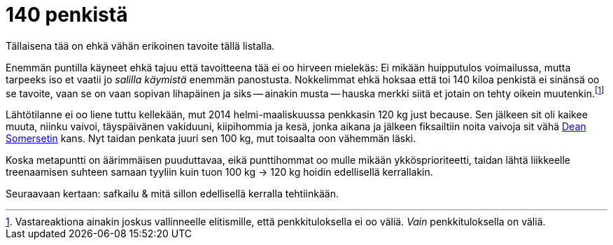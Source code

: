 = 140 penkistä
:hp-tags: penkki, tavoitteet

[.lead]
Tällaisena tää on ehkä vähän erikoinen tavoite tällä listalla.

Enemmän puntilla käyneet ehkä tajuu että tavoitteena tää ei oo hirveen mielekäs: Ei mikään huipputulos voimailussa, mutta tarpeeks iso et vaatii jo _salilla käymistä_ enemmän panostusta. Nokkelimmat ehkä hoksaa että toi 140 kiloa penkistä ei sinänsä oo se tavoite, vaan se on vaan sopivan lihapäinen ja siks -- ainakin musta -- hauska merkki siitä et jotain on tehty oikein muutenkin.footnote:[Vastareaktiona ainakin joskus vallinneelle elitismille, että penkkituloksella ei oo väliä. _Vain_ penkkituloksella on väliä.]

Lähtötilanne ei oo liene tuttu kellekään, mut 2014 helmi-maaliskuussa penkkasin 120 kg just because. Sen jälkeen sit oli kaikee muuta, niinku vaivoi, täyspäivänen vakiduuni, kiipihommia ja kesä, jonka aikana ja jälkeen fiksailtiin noita vaivoja sit vähä http://deansomerset.com/[Dean Somersetin] kans. Nyt taidan penkata juuri sen 100 kg, mut toisaalta oon vähemmän läski.

Koska metapuntti on äärimmäisen puuduttavaa, eikä punttihommat oo mulle mikään ykkösprioriteetti, taidan lähtä liikkeelle treenaamisen suhteen samaan tyyliin kuin tuon 100 kg -> 120 kg hoidin edellisellä kerrallakin.
//

Seuraavaan kertaan: safkailu & mitä sillon edellisellä kerralla tehtiinkään.